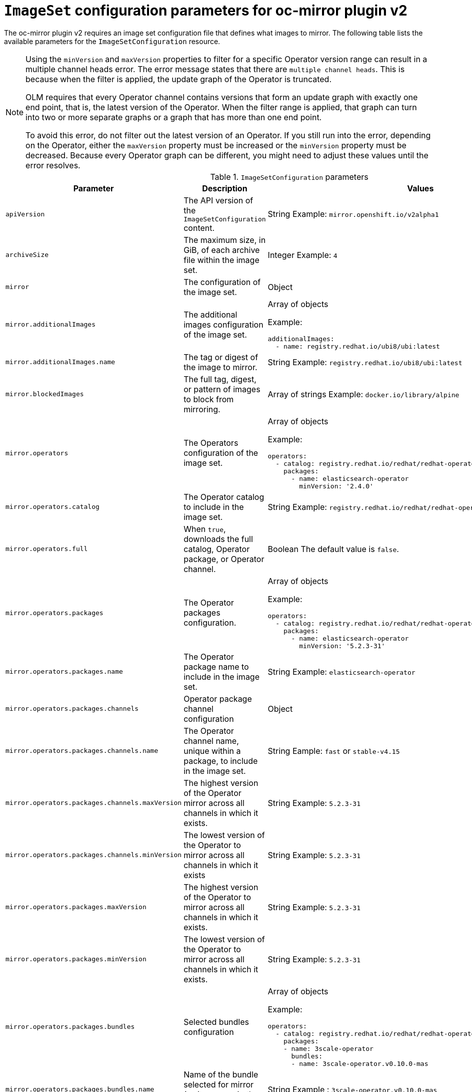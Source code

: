 
// Module included in the following assemblies:
//
// * installing/disconnected_install/installing-mirroring-disconnected-v2.adoc

:_mod-docs-content-type: REFERENCE
[id="oc-mirror-imageset-config-parameters-v2_{context}"]
= `ImageSet` configuration parameters for oc-mirror plugin v2

The oc-mirror plugin v2 requires an image set configuration file that defines what images to mirror. The following table lists the available parameters for the `ImageSetConfiguration` resource.

[NOTE]
====
Using the `minVersion` and `maxVersion` properties to filter for a specific Operator version range can result in a multiple channel heads error. The error message states that there are `multiple channel heads`. This is because when the filter is applied, the update graph of the Operator is truncated.

OLM requires that every Operator channel contains versions that form an update graph with exactly one end point, that is, the latest version of the Operator. When the filter range is applied, that graph can turn into two or more separate graphs or a graph that has more than one end point.

To avoid this error, do not filter out the latest version of an Operator. If you still run into the error, depending on the Operator, either the `maxVersion` property must be increased or the `minVersion` property must be decreased. Because every Operator graph can be different, you might need to adjust these values until the error resolves.
====

.`ImageSetConfiguration` parameters
[cols="2,2a,1a",options="header"]
|===
|Parameter
|Description
|Values

|`apiVersion`
|The API version of the `ImageSetConfiguration` content.
|String 
Example: `mirror.openshift.io/v2alpha1`

|`archiveSize`
|The maximum size, in GiB, of each archive file within the image set.
|Integer 
Example: `4`

|`mirror`
|The configuration of the image set.
|Object

|`mirror.additionalImages`
|The additional images configuration of the image set.
|Array of objects 

Example:
[source,yaml]
----
additionalImages:
  - name: registry.redhat.io/ubi8/ubi:latest
----

|`mirror.additionalImages.name`
|The tag or digest of the image to mirror.
|String 
Example: `registry.redhat.io/ubi8/ubi:latest`

|`mirror.blockedImages`
|The full tag, digest, or pattern of images to block from mirroring.
|Array of strings 
Example: `docker.io/library/alpine`

|`mirror.operators`
|The Operators configuration of the image set.
|Array of objects 

Example:
[source,yaml,subs="attributes+"]
----
operators:
  - catalog: registry.redhat.io/redhat/redhat-operator-index:{product-version}
    packages:
      - name: elasticsearch-operator
        minVersion: '2.4.0'
----

|`mirror.operators.catalog`
|The Operator catalog to include in the image set.
|String 
Example: `registry.redhat.io/redhat/redhat-operator-index:v4.15`

|`mirror.operators.full`
|When `true`, downloads the full catalog, Operator package, or Operator channel.
|Boolean 
The default value is `false`.

|`mirror.operators.packages`
|The Operator packages configuration.
|Array of objects 

Example:
[source,yaml,subs="attributes+"]
----
operators:
  - catalog: registry.redhat.io/redhat/redhat-operator-index:{product-version}
    packages:
      - name: elasticsearch-operator
        minVersion: '5.2.3-31'
----

|`mirror.operators.packages.name`
|The Operator package name to include in the image set.
|String 
Example: `elasticsearch-operator`

|`mirror.operators.packages.channels`
|Operator package channel configuration
|Object

|`mirror.operators.packages.channels.name`
|The Operator channel name, unique within a package, to include in the image set.
|String 
Eample: `fast` or `stable-v4.15`

|`mirror.operators.packages.channels.maxVersion`
|The highest version of the Operator mirror across all channels in which it exists.
|String 
Example: `5.2.3-31`

|`mirror.operators.packages.channels.minVersion`
|The lowest version of the Operator to mirror across all channels in which it exists
|String 
Example: `5.2.3-31`

|`mirror.operators.packages.maxVersion`
|The highest version of the Operator to mirror across all channels in which it exists.
|String 
Example: `5.2.3-31`

|`mirror.operators.packages.minVersion`
|The lowest version of the Operator to mirror across all channels in which it exists.
|String 
Example: `5.2.3-31`

|`mirror.operators.packages.bundles`
|Selected bundles configuration
|Array of objects 

Example:
[source,yaml,subs="attributes+"]
----
operators:
  - catalog: registry.redhat.io/redhat/redhat-operator-index:{product-version}
    packages:
    - name: 3scale-operator
      bundles:
      - name: 3scale-operator.v0.10.0-mas
----

|`mirror.operators.packages.bundles.name`
|Name of the bundle selected for mirror (as it appears in the catalog).
|String 
Example : `3scale-operator.v0.10.0-mas`

|`mirror.operators.targetCatalog`
|An alternative name and optional namespace hierarchy to mirror the referenced catalog as
|String 
Example: `my-namespace/my-operator-catalog`

|`mirror.operators.targetCatalogSourceTemplate`
|Path on disk for a template to use to complete catalogSource custom resource generated by oc-mirror plugin v2.
|String 
Example: `/tmp/catalog-source_template.yaml`
Example of a template file: 
[source,yaml]
----
apiVersion: operators.coreos.com/v1alpha1
kind: CatalogSource
metadata:
  name: discarded
  namespace: openshift-marketplace
spec:
  image: discarded
  sourceType: grpc
  updateStrategy:
    registryPoll:
      interval: 30m0s
----

|`mirror.operators.targetTag`
|An alternative tag to append to the `targetName` or `targetCatalog`.
|String 
Example: `v1`

|`mirror.platform`
|The platform configuration of the image set.
|Object

|`mirror.platform.architectures`
|The architecture of the platform release payload to mirror.
|Array of strings 
Example:
[source,yaml]
----
architectures:
  - amd64
  - arm64
  - multi
  - ppc64le
  - s390x
----

The default value is `amd64`. The value `multi` ensures that the mirroring is supported for all available architectures, eliminating the need to specify individual architectures

|`mirror.platform.channels`
|The platform channel configuration of the image set.
|Array of objects 
Example:
[source,yaml,subs="attributes+"]
----
channels:
  - name: stable-4.12
  - name: stable-{product-version}
----

|`mirror.platform.channels.full`
|When `true`, sets the `minVersion` to the first release in the channel and the `maxVersion` to the last release in the channel.
|Boolean 
The default value is `false`

|`mirror.platform.channels.name`
|Name of the release channel
|String 
Example: `stable-4.15`

|`mirror.platform.channels.minVersion`
|The minimum version of the referenced platform to be mirrored.
|String 
Example: `4.12.6`

|`mirror.platform.channels.maxVersion`
|The highest version of the referenced platform to be mirrored.
|String 
Example: `4.15.1`

|`mirror.platform.channels.shortestPath`
|Toggles shortest path mirroring or full range mirroring.
|Boolean 
The default value is `false`

|`mirror.platform.channels.type`
|Type of the platform to be mirrored
|String 
Example: `ocp` or `okd`. The default is `ocp`.

|`mirror.platform.graph`
|Indicates whether the OSUS graph is added to the image set and subsequently published to the mirror.
|Boolean
The default value is `false`

|===


[id="delete-imagset-config-parameters"]
== Delete `ImageSet` Configuration parameters

To use the oc-mirror plugin v2, you must have delete image set configuration file that defines which images to delete from the mirror registry. The following table lists the available parameters for the `DeleteImageSetConfiguration` resource.

.`DeleteImageSetConfiguration` parameters
[cols="2,2a,1a",options="header"]
|===
|Parameter
|Description
|Values

|`apiVersion`
|The API version for the `DeleteImageSetConfiguration` content.
|String 
Example: `mirror.openshift.io/v2alpha1`

|`delete`
|The configuration of the image set to delete.
|Object

|`delete.additionalImages`
|The additional images configuration of the delete image set.
|Array of objects 
Example:
[source,yaml]
----
additionalImages:
  - name: registry.redhat.io/ubi8/ubi:latest
----

|`delete.additionalImages.name`
|The tag or digest of the image to delete.
|String 
Example: `registry.redhat.io/ubi8/ubi:latest`

|`delete.operators`
|The Operators configuration of the delete image set.
|Array of objects 
Example:
[source,yaml]
----
operators:
  - catalog: registry.redhat.io/redhat/redhat-operator-index:{product-version}
    packages:
      - name: elasticsearch-operator
        minVersion: '2.4.0'
----

|`delete.operators.catalog`
|The Operator catalog to include in the delete image set.
|String 
Example: `registry.redhat.io/redhat/redhat-operator-index:v4.15`

|`delete.operators.full`
|When true, deletes the full catalog, Operator package, or Operator channel.
|Boolean 
The default value is `false`

|`delete.operators.packages`
|Operator packages configuration
|Array of objects 
Example:
[source,yaml]
----
operators:
  - catalog: registry.redhat.io/redhat/redhat-operator-index:{product-version}
    packages:
      - name: elasticsearch-operator
        minVersion: '5.2.3-31'
----

|`delete.operators.packages.name`
|The Operator package name to include in the delete image set.
|String 
Example: `elasticsearch-operator`

|`delete.operators.packages.channels`
|Operator package channel configuration
|Object

|`delete.operators.packages.channels.name`
|The Operator channel name, unique within a package, to include in the delete image set.
|String 
Example: `fast` or `stable-v4.15`

|`delete.operators.packages.channels.maxVersion`
|The highest version of the Operator to delete within the selected channel.
|String 
Example: `5.2.3-31`

|`delete.operators.packages.channels.minVersion`
|The lowest version of the Operator to delete within the selection in which it exists.
|String 
Example: `5.2.3-31`

|`delete.operators.packages.maxVersion`
|The highest version of the Operator to delete across all channels in which it exists.
|String 
Example: `5.2.3-31`

|`delete.operators.packages.minVersion`
|The lowest version of the Operator to delete across all channels in which it exists.
|String 
Example: `5.2.3-31`

|`delete.operators.packages.bundles`
|The selected bundles configuration
|Array of objects

You cannot choose both channels and bundles for the same operator.

Example:  
[source,yaml]
----
operators:
  - catalog: registry.redhat.io/redhat/redhat-operator-index:{product-version}
    packages:
    - name: 3scale-operator
      bundles:
      - name: 3scale-operator.v0.10.0-mas
----

|`delete.operators.packages.bundles.name`
|Name of the bundle selected to delete (as it is displayed in the catalog)
|String 
Example : `3scale-operator.v0.10.0-mas`

|`delete.platform`
|The platform configuration of the image set
|Object

|`delete.platform.architectures`
|The architecture of the platform release payload to delete.
|Array of strings
Example:
[source,yaml]
----
architectures:
  - amd64
  - arm64
  - multi
  - ppc64le
  - s390x
----

The default value is `amd64`

|`delete.platform.channels`
|The platform channel configuration of the image set.
|Array of objects 

Example:
[source,yaml,subs="attributes+"]
----
channels:
  - name: stable-4.12
  - name: stable-{product-version}
----

|`delete.platform.channels.full`
|When `true`, sets the `minVersion` to the first release in the channel and the `maxVersion` to the last release in the channel.
|Boolean
The default value is `false`

|`delete.platform.channels.name`
|Name of the release channel
|String 
Example: `stable-4.15`

|`delete.platform.channels.minVersion`
|The minimum version of the referenced platform to be deleted.
|String 
Example: `4.12.6`

|`delete.platform.channels.maxVersion`
|The highest version of the referenced platform to be deleted.
|String 
Example: `4.15.1`

|`delete.platform.channels.shortestPath`
|Toggles between deleting the shortest path and deleting the full range.
|Boolean 
The default value is `false`

|`delete.platform.channels.type`
|Type of the platform to be deleted
|String 
Example: `ocp` or `okd` 
The default is `ocp`

|`delete.platform.graph`
|Determines whether the OSUS graph is deleted as well on the mirror registry as well.
|Boolean
The default value is `false`

|===
